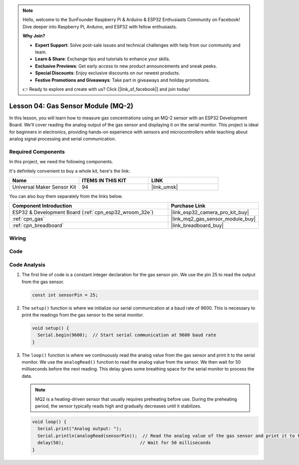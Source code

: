 .. note::

    Hello, welcome to the SunFounder Raspberry Pi & Arduino & ESP32 Enthusiasts Community on Facebook! Dive deeper into Raspberry Pi, Arduino, and ESP32 with fellow enthusiasts.

    **Why Join?**

    - **Expert Support**: Solve post-sale issues and technical challenges with help from our community and team.
    - **Learn & Share**: Exchange tips and tutorials to enhance your skills.
    - **Exclusive Previews**: Get early access to new product announcements and sneak peeks.
    - **Special Discounts**: Enjoy exclusive discounts on our newest products.
    - **Festive Promotions and Giveaways**: Take part in giveaways and holiday promotions.

    👉 Ready to explore and create with us? Click [|link_sf_facebook|] and join today!

.. _esp32_lesson04_mq2:

Lesson 04: Gas Sensor Module (MQ-2)
============================================

In this lesson, you will learn how to measure gas concentrations using an MQ-2 sensor with an ESP32 Development Board. We'll cover reading the analog output of the gas sensor and displaying it on the serial monitor. This project is ideal for beginners in electronics, providing hands-on experience with sensors and microcontrollers while teaching about analog signal processing and serial communication.

Required Components
--------------------------

In this project, we need the following components. 

It's definitely convenient to buy a whole kit, here's the link: 

.. list-table::
    :widths: 20 20 20
    :header-rows: 1

    *   - Name	
        - ITEMS IN THIS KIT
        - LINK
    *   - Universal Maker Sensor Kit
        - 94
        - |link_umsk|

You can also buy them separately from the links below.

.. list-table::
    :widths: 30 10
    :header-rows: 1

    *   - Component Introduction
        - Purchase Link

    *   - ESP32 & Development Board (:ref:`cpn_esp32_wroom_32e`)
        - |link_esp32_camera_pro_kit_buy|
    *   - :ref:`cpn_gas`
        - |link_mq2_gas_sensor_module_buy|
    *   - :ref:`cpn_breadboard`
        - |link_breadboard_buy|



Wiring
---------------------------

.. image:: img/Lesson_04_MQ2_Module_esp32_bb.png
    :width: 100%


Code
---------------------------

.. raw:: html

    <iframe src=https://create.arduino.cc/editor/sunfounder01/79ef2209-7e92-4a53-81f2-1ba01214af31/preview?embed style="height:510px;width:100%;margin:10px 0" frameborder=0></iframe>

Code Analysis
---------------------------

1. The first line of code is a constant integer declaration for the gas sensor pin. We use the pin 25 to read the output from the gas sensor.

   .. code-block:: arduino
   
      const int sensorPin = 25;

2. The ``setup()`` function is where we initialize our serial communication at a baud rate of 9600. This is necessary to print the readings from the gas sensor to the serial monitor.

   .. code-block:: arduino
   
      void setup() {
        Serial.begin(9600);  // Start serial communication at 9600 baud rate
      }

3. The ``loop()`` function is where we continuously read the analog value from the gas sensor and print it to the serial monitor. We use the ``analogRead()`` function to read the analog value from the sensor. We then wait for 50 milliseconds before the next reading. This delay gives some breathing space for the serial monitor to process the data.

   .. note:: 
   
     MQ2 is a heating-driven sensor that usually requires preheating before use. During the preheating period, the sensor typically reads high and gradually decreases until it stabilizes.

   .. code-block:: arduino
   
      void loop() {
        Serial.print("Analog output: ");
        Serial.println(analogRead(sensorPin));  // Read the analog value of the gas sensor and print it to the serial monitor
        delay(50);                             // Wait for 50 milliseconds
      }


